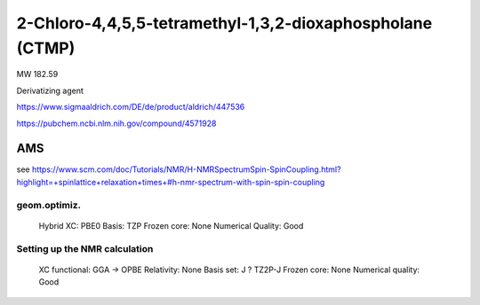 2-Chloro-4,4,5,5-tetramethyl-1,3,2-dioxaphospholane (CTMP)
==========================================================


MW 182.59

Derivatizing agent

https://www.sigmaaldrich.com/DE/de/product/aldrich/447536

https://pubchem.ncbi.nlm.nih.gov/compound/4571928

AMS
---

see https://www.scm.com/doc/Tutorials/NMR/H-NMRSpectrumSpin-SpinCoupling.html?highlight=+spinlattice+relaxation+times+#h-nmr-spectrum-with-spin-spin-coupling

geom.optimiz.
~~~~~~~~~~~~~
    Hybrid XC: PBE0
    Basis: TZP
    Frozen core: None
    Numerical Quality: Good

Setting up the NMR calculation
~~~~~~~~~~~~~~~~~~~~~~~~~~~~~~
    XC functional: GGA -> OPBE
    Relativity: None
    Basis set: J ? TZ2P-J
    Frozen core: None
    Numerical quality: Good



